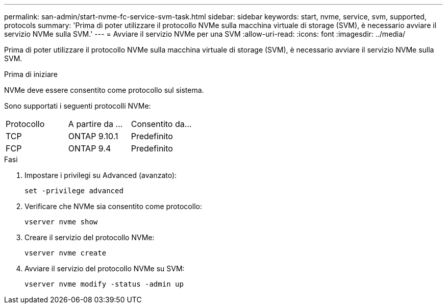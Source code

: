---
permalink: san-admin/start-nvme-fc-service-svm-task.html 
sidebar: sidebar 
keywords: start, nvme, service, svm, supported, protocols 
summary: 'Prima di poter utilizzare il protocollo NVMe sulla macchina virtuale di storage (SVM), è necessario avviare il servizio NVMe sulla SVM.' 
---
= Avviare il servizio NVMe per una SVM
:allow-uri-read: 
:icons: font
:imagesdir: ../media/


[role="lead"]
Prima di poter utilizzare il protocollo NVMe sulla macchina virtuale di storage (SVM), è necessario avviare il servizio NVMe sulla SVM.

.Prima di iniziare
NVMe deve essere consentito come protocollo sul sistema.

Sono supportati i seguenti protocolli NVMe:

[cols="3*"]
|===


| Protocollo | A partire da ... | Consentito da... 


| TCP | ONTAP 9.10.1 | Predefinito 


| FCP | ONTAP 9.4 | Predefinito 
|===
.Fasi
. Impostare i privilegi su Advanced (avanzato):
+
`set -privilege advanced`

. Verificare che NVMe sia consentito come protocollo:
+
`vserver nvme show`

. Creare il servizio del protocollo NVMe:
+
`vserver nvme create`

. Avviare il servizio del protocollo NVMe su SVM:
+
`vserver nvme modify -status -admin up`


